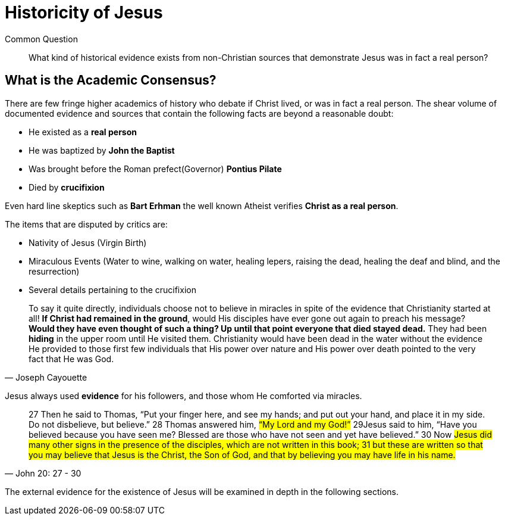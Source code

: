 [[historicity-of-jesus]]
= Historicity of Jesus

Common Question:: What kind of historical evidence exists from non-Christian sources that demonstrate Jesus was in fact a real person?

== What is the Academic Consensus?

There are few fringe higher academics of history who debate if Christ lived, or was in fact a real person. The shear volume of documented evidence and sources that contain the following facts are beyond a reasonable doubt:

 * He existed as a **real person**
 * He was baptized by **John the Baptist**
 * Was brought before the Roman prefect(Governor) **Pontius Pilate**
 * Died by **crucifixion**

Even hard line skeptics such as **Bart Erhman** the well known Atheist verifies **Christ as a real person**.

The items that are disputed by critics are:

* Nativity of Jesus (Virgin Birth)
* Miraculous Events (Water to wine, walking on water, healing lepers, raising the dead, healing the deaf and blind, and the resurrection)
* Several details pertaining to the crucifixion

[quote, Joseph Cayouette]
____
To say it quite directly, individuals choose not to believe in miracles in spite of the evidence that Christianity started at all! **If Christ had remained in the ground**, would His disciples have ever gone out again to preach his message? **Would they have even thought of such a thing? Up until that point everyone that died stayed dead.** They had been *hiding* in the upper room until He visited them. Christianity would have been dead in the water without the evidence He provided to those first few individuals that His power over nature and His power over death pointed to the very fact that He was God.
____


Jesus always used *evidence* for his followers, and those whom He comforted via miracles.

[quote, John 20: 27 - 30]
____
27 Then he said to Thomas, “Put your finger here, and see my hands; and put out your hand, and place it in my side. Do not disbelieve, but believe.” 28 Thomas answered him, #“My Lord and my God!”# 29Jesus said to him, “Have you believed because you have seen me? Blessed are those who have not seen and yet have believed.” 30 Now #Jesus did many other signs in the presence of the disciples, which are not written in this book; 31 but these are written so that you may believe that Jesus is the Christ, the Son of God, and that by believing you may have life in his name.#
____

The external evidence for the existence of Jesus will be examined in depth in the following sections.
